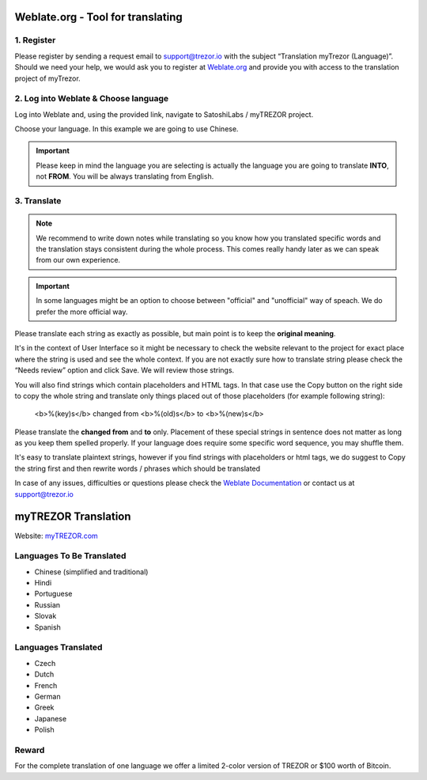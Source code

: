 Weblate.org - Tool for translating
==================================

1. Register
--------------------

Please register by sending a request email to `support@trezor.io <mailto:support@trezor.io>`_ with the subject “Translation myTrezor (Language)”. Should we need your help, we would ask you to register at `Weblate.org <https://hosted.weblate.org>`_ and provide you with access to the translation project of myTrezor.


2. Log into Weblate & Choose language
------------------

Log into Weblate and, using the provided link, navigate to SatoshiLabs / myTREZOR project.

Choose your language. In this example we are going to use Chinese.

.. important:: Please keep in mind the language you are selecting is actually the language you are going to translate **INTO**, not **FROM**. You will be always translating from English.

.. image:: images/weblate-language.png


3. Translate
------------

.. note:: We recommend to write down notes while translating so you know how you translated specific words and the translation stays consistent during the whole process. This comes really handy later as we can speak from our own experience.

.. important:: In some languages might be an option to choose between "official" and "unofficial" way of speach. We do prefer the more official way.

Please translate each string as exactly as possible, but main point is to keep the **original meaning**.

It's in the context of User Interface so it might be necessary to check the website relevant to the project for exact place where the string is used and see the whole context. If you are not exactly sure how to translate string please check the “Needs review” option and click Save. We will review those strings.

You will also find strings which contain placeholders and HTML tags. In that case use the Copy button on the right side to copy the whole string and translate only things placed out of those placeholders (for example following string):

  <b>%(key)s</b> changed from <b>%(old)s</b> to <b>%(new)s</b>

Please translate the **changed from** and **to** only. Placement of these special strings in sentence does not matter as long as you keep them spelled properly. If your language does require some specific word sequence, you may shuffle them.

It's easy to translate plaintext strings, however if you find strings with placeholders or html tags, we do suggest to Copy the string first and then rewrite words / phrases which should be translated

.. image:: images/weblate-copy.png

In case of any issues, difficulties or questions please check the `Weblate Documentation <https://docs.weblate.org/en/latest/>`_ or contact us at `support@trezor.io <mailto:support@trezor.io>`_




myTREZOR Translation
====================

Website: `myTREZOR.com <https://www.mytrezor.com>`_

Languages To Be Translated
---------

* Chinese (simplified and traditional)
* Hindi
* Portuguese
* Russian
* Slovak
* Spanish

Languages Translated
---------

* Czech
* Dutch
* French
* German
* Greek
* Japanese
* Polish


Reward
------

For the complete translation of one language we offer a limited 2-color version of TREZOR or $100 worth of Bitcoin.
